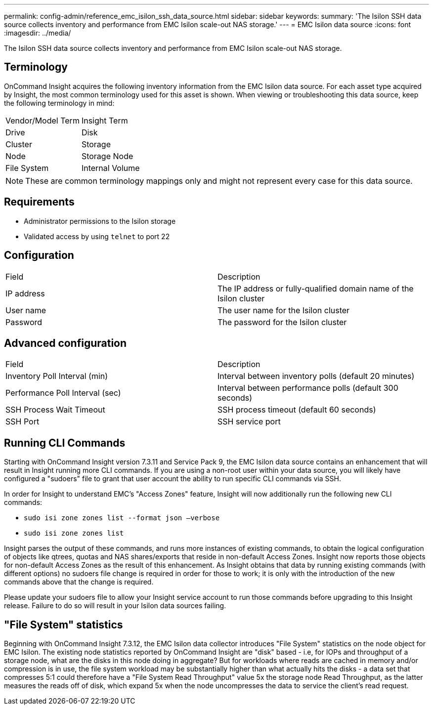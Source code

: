 ---
permalink: config-admin/reference_emc_isilon_ssh_data_source.html
sidebar: sidebar
keywords: 
summary: 'The Isilon SSH data source collects inventory and performance from EMC Isilon scale-out NAS storage.'
---
= EMC Isilon data source
:icons: font
:imagesdir: ../media/

[.lead]
The Isilon SSH data source collects inventory and performance from EMC Isilon scale-out NAS storage.

== Terminology

OnCommand Insight acquires the following inventory information from the EMC Isilon data source. For each asset type acquired by Insight, the most common terminology used for this asset is shown. When viewing or troubleshooting this data source, keep the following terminology in mind:

|===
| Vendor/Model Term| Insight Term
a|
Drive
a|
Disk
a|
Cluster
a|
Storage
a|
Node
a|
Storage Node
a|
File System
a|
Internal Volume
|===

[NOTE]
====
These are common terminology mappings only and might not represent every case for this data source.
====

== Requirements

* Administrator permissions to the Isilon storage
* Validated access by using `telnet` to port 22

== Configuration

|===
| Field| Description
a|
IP address
a|
The IP address or fully-qualified domain name of the Isilon cluster
a|
User name
a|
The user name for the Isilon cluster
a|
Password
a|
The password for the Isilon cluster
|===

== Advanced configuration

|===
| Field| Description
a|
Inventory Poll Interval (min)
a|
Interval between inventory polls (default 20 minutes)
a|
Performance Poll Interval (sec)
a|
Interval between performance polls (default 300 seconds)
a|
SSH Process Wait Timeout
a|
SSH process timeout (default 60 seconds)
a|
SSH Port
a|
SSH service port
|===

== Running CLI Commands

Starting with OnCommand Insight version 7.3.11 and Service Pack 9, the EMC Isilon data source contains an enhancement that will result in Insight running more CLI commands. If you are using a non-root user within your data source, you will likely have configured a "sudoers" file to grant that user account the ability to run specific CLI commands via SSH.

In order for Insight to understand EMC's "Access Zones" feature, Insight will now additionally run the following new CLI commands:

* `sudo isi zone zones list --format json –verbose`
* `sudo isi zone zones list`

Insight parses the output of these commands, and runs more instances of existing commands, to obtain the logical configuration of objects like qtrees, quotas and NAS shares/exports that reside in non-default Access Zones. Insight now reports those objects for non-default Access Zones as the result of this enhancement. As Insight obtains that data by running existing commands (with different options) no sudoers file change is required in order for those to work; it is only with the introduction of the new commands above that the change is required.

Please update your sudoers file to allow your Insight service account to run those commands before upgrading to this Insight release. Failure to do so will result in your Isilon data sources failing.

== "File System" statistics

Beginning with OnCommand Insight 7.3.12, the EMC Isilon data collector introduces "File System" statistics on the node object for EMC Isilon. The existing node statistics reported by OnCommand Insight are "disk" based - i.e, for IOPs and throughput of a storage node, what are the disks in this node doing in aggregate? But for workloads where reads are cached in memory and/or compression is in use, the file system workload may be substantially higher than what actually hits the disks - a data set that compresses 5:1 could therefore have a "File System Read Throughput" value 5x the storage node Read Throughput, as the latter measures the reads off of disk, which expand 5x when the node uncompresses the data to service the client's read request.
